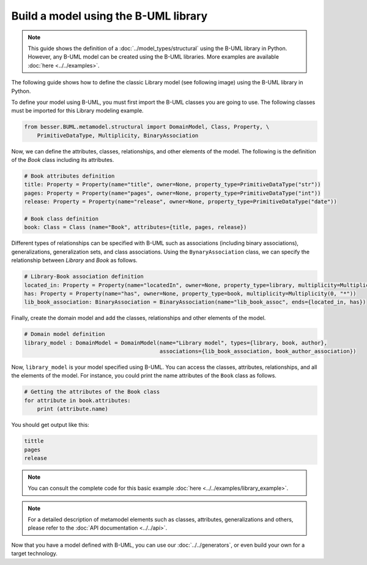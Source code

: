 Build a model using the B-UML library
=====================================

.. note::
    
    This guide shows the definition of a :doc:`../model_types/structural` using the B-UML library in Python. However, any B-UML model can 
    be created using the B-UML libraries. More examples are available :doc:`here <../../examples>`.


The following guide shows how to define the classic Library model (see following image) using the B-UML library in Python.

.. image:: ../../img/library_uml_model.jpg
  :width: 600
  :alt: Library model
  :align: center

To define your model using B-UML, you must first import the B-UML classes you are going to use. The following classes 
must be imported for this Library modeling example.

.. code-block:: python

    from besser.BUML.metamodel.structural import DomainModel, Class, Property, \
        PrimitiveDataType, Multiplicity, BinaryAssociation

Now, we can define the attributes, classes, relationships, and other elements of the model. The following is the definition 
of the *Book* class including its attributes.

.. code-block:: python

    # Book attributes definition
    title: Property = Property(name="title", owner=None, property_type=PrimitiveDataType("str"))
    pages: Property = Property(name="pages", owner=None, property_type=PrimitiveDataType("int"))
    release: Property = Property(name="release", owner=None, property_type=PrimitiveDataType("date"))

    # Book class definition
    book: Class = Class (name="Book", attributes={title, pages, release})

Different types of relationships can be specified with B-UML such as associations (including binary associations), generalizations, 
generalization sets, and class associations. Using the ``BynaryAssociation`` class, we can specify the relationship between *Library* 
and *Book* as follows. 

.. code-block:: python

    # Library-Book association definition
    located_in: Property = Property(name="locatedIn", owner=None, property_type=library, multiplicity=Multiplicity(1, 1))
    has: Property = Property(name="has", owner=None, property_type=book, multiplicity=Multiplicity(0, "*"))
    lib_book_association: BinaryAssociation = BinaryAssociation(name="lib_book_assoc", ends={located_in, has})

Finally, create the domain model and add the classes, relationships and other elements of the model.

.. code-block:: python

    # Domain model definition
    library_model : DomainModel = DomainModel(name="Library model", types={library, book, author}, 
                                              associations={lib_book_association, book_author_association})


Now, ``library_model`` is your model specified using B-UML. You can access the classes, attributes, relationships, and all the 
elements of the model. For instance, you could print the name attributes of the ``Book`` class as follows.

.. code-block:: python

    # Getting the attributes of the Book class
    for attribute in book.attributes:
        print (attribute.name)

You should get output like this:

.. code-block:: console

    tittle
    pages
    release

.. note::
    
    You can consult the complete code for this basic example :doc:`here <../../examples/library_example>`.

.. note::
    
    For a detailed description of metamodel elements such as classes, attributes, generalizations and others, 
    please refer to the :doc:`API documentation <../../api>`.





Now that you have a model defined with B-UML, you can use our :doc:`../../generators`, or even build your own for a target technology.

